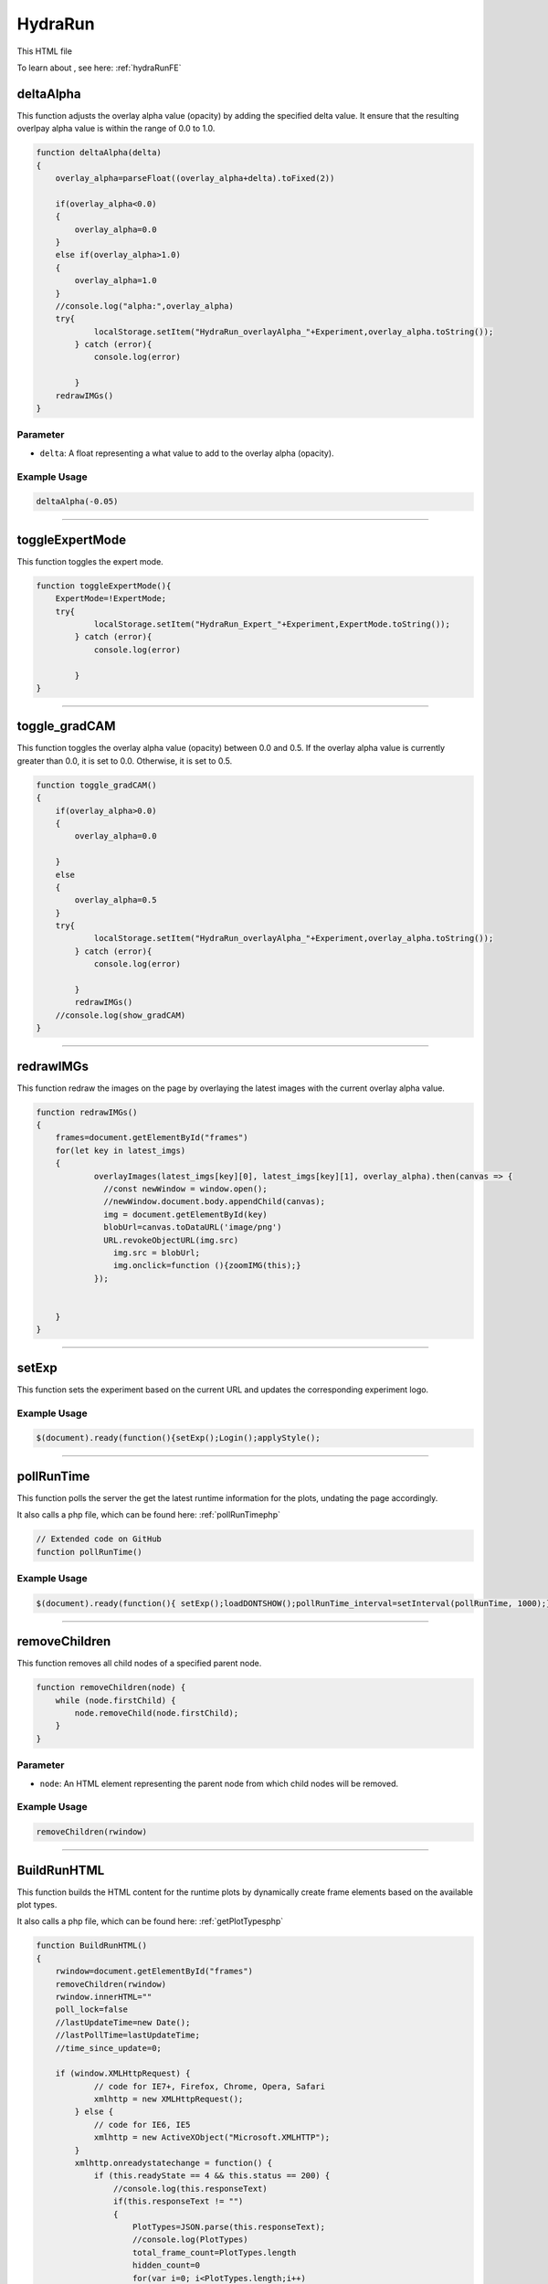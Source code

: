 .. _HydraRunHTML:

HydraRun
============================

This HTML file 

To learn about , see here: :ref:`hydraRunFE`


deltaAlpha
--------------

This function adjusts the overlay alpha value (opacity) by adding the specified delta value. 
It ensure that the resulting overlpay alpha value is within the range of 0.0 to 1.0.

.. code-block:: html

        function deltaAlpha(delta)
        {
            overlay_alpha=parseFloat((overlay_alpha+delta).toFixed(2))
            
            if(overlay_alpha<0.0)
            {
                overlay_alpha=0.0
            }
            else if(overlay_alpha>1.0)
            {
                overlay_alpha=1.0
            }
            //console.log("alpha:",overlay_alpha)
            try{
                    localStorage.setItem("HydraRun_overlayAlpha_"+Experiment,overlay_alpha.toString());
                } catch (error){
                    console.log(error)
                    
                }
            redrawIMGs()
        }

Parameter
~~~~~~~~~~~~~~~~~~

- ``delta``: A float representing a what value to add to the overlay alpha (opacity).

Example Usage
~~~~~~~~~~~~~~~~~

.. code-block:: html 

    deltaAlpha(-0.05)


----------------------------------------------

toggleExpertMode
--------------

This function toggles the expert mode.  

.. code-block:: html

        function toggleExpertMode(){
            ExpertMode=!ExpertMode;
            try{
                    localStorage.setItem("HydraRun_Expert_"+Experiment,ExpertMode.toString());
                } catch (error){
                    console.log(error)
                    
                }
        }


----------------------------------------------

toggle_gradCAM
--------------

This function toggles the overlay alpha value (opacity) between 0.0 and 0.5. 
If the overlay alpha value is currently greater than 0.0, it is set to 0.0.
Otherwise, it is set to 0.5. 

.. code-block:: html

        function toggle_gradCAM()
        {
            if(overlay_alpha>0.0)
            {   
                overlay_alpha=0.0
               
            }
            else
            {
                overlay_alpha=0.5
            }
            try{
                    localStorage.setItem("HydraRun_overlayAlpha_"+Experiment,overlay_alpha.toString());
                } catch (error){
                    console.log(error)
                    
                }
                redrawIMGs()
            //console.log(show_gradCAM)
        }


----------------------------------------------

redrawIMGs
--------------

This function redraw the images on the page by overlaying the latest images with the current overlay alpha value. 

.. code-block:: html

        function redrawIMGs()
        {
            frames=document.getElementById("frames")
            for(let key in latest_imgs)
            {
                    overlayImages(latest_imgs[key][0], latest_imgs[key][1], overlay_alpha).then(canvas => {
                      //const newWindow = window.open();
                      //newWindow.document.body.appendChild(canvas);
                      img = document.getElementById(key)
                      blobUrl=canvas.toDataURL('image/png')
                      URL.revokeObjectURL(img.src)
                        img.src = blobUrl;
                        img.onclick=function (){zoomIMG(this);}
                    });
                
                
            }
        }


----------------------------------------------

setExp
----------------

This function sets the experiment based on the current URL and updates the corresponding experiment logo. 

.. code-block:: html
        function setExp()
            {
                cur_url=window.location.href
                //check if cur_url contains halldweb
                if(cur_url.includes("halldweb.jlab.org"))
                {
                    Experiment="GlueX"
                    document.getElementById("Explogo").src="./img/GlueX_logo.png"
                    document.getElementById("Explogo").style.width="100px"
                    document.getElementById("Explogo").style.height="auto"
                    document.getElementById("Explogo").style.marginTop="-16px"
                    document.getElementById("Explogo").style.marginLeft="11px"
                    document.getElementById("Explogo").style.marginRight="-16px"
                }
                else if(cur_url.includes("hallaweb.jlab.org"))
                {
                    Experiment="SBS"
                    document.getElementById("Explogo").src="./img/SBSlogo.png"
                    document.getElementById("Explogo").style.width="75px"
                    document.getElementById("Explogo").style.height="auto"
                    document.getElementById("Explogo").style.marginTop="-27px"
                    document.getElementById("Explogo").style.marginLeft="11px"
                    document.getElementById("Explogo").style.marginRight="-16px"
                }
                else if(cur_url.includes("clas"))
                {
                    Experiment="CLAS"
                    document.getElementById("Explogo").src="./img/CLASlogo.png"
                    document.getElementById("Explogo").style.width="75px"
                    document.getElementById("Explogo").style.height="auto"
                    document.getElementById("Explogo").style.marginTop="-20px"
                    document.getElementById("Explogo").style.marginLeft="11px"
                    document.getElementById("Explogo").style.marginRight="-16px"
                }
            }
Example Usage
~~~~~~~~~~~~~~

.. code-block:: html 

     $(document).ready(function(){setExp();Login();applyStyle();

------------------------------------------

.. _pollRunTimeHydraRun:

pollRunTime
--------------

This function polls the server the get the latest runtime information for the plots, undating the page accordingly. 

It also calls a php file, which can be found here: :ref:`pollRunTimephp`

.. code-block:: html

    // Extended code on GitHub
    function pollRunTime()


Example Usage
~~~~~~~~~~~~~~~~~

.. code-block:: html 

     $(document).ready(function(){ setExp();loadDONTSHOW();pollRunTime_interval=setInterval(pollRunTime, 1000);});


----------------------------------------------

removeChildren
--------------

This function removes all child nodes of a specified parent node. 

.. code-block:: html

            function removeChildren(node) {
                while (node.firstChild) {
                    node.removeChild(node.firstChild);
                }
            }

Parameter
~~~~~~~~~~~~~~~~~~

- ``node``: An HTML element representing the parent node from which child nodes will be removed. 

Example Usage
~~~~~~~~~~~~~~~~~

.. code-block:: html 

    removeChildren(rwindow)


----------------------------------------------

.. _BuildRunHTMLHydraRun:

BuildRunHTML
--------------

This function builds the HTML content for the runtime plots by dynamically create frame elements based on the available plot types. 

It also calls a php file, which can be found here: :ref:`getPlotTypesphp`

.. code-block:: html

            function BuildRunHTML()
            {
                rwindow=document.getElementById("frames")
                removeChildren(rwindow)
                rwindow.innerHTML=""
                poll_lock=false
                //lastUpdateTime=new Date();
                //lastPollTime=lastUpdateTime;
                //time_since_update=0;

                if (window.XMLHttpRequest) {
                        // code for IE7+, Firefox, Chrome, Opera, Safari
                        xmlhttp = new XMLHttpRequest();
                    } else {
                        // code for IE6, IE5
                        xmlhttp = new ActiveXObject("Microsoft.XMLHTTP");
                    }
                    xmlhttp.onreadystatechange = function() {
                        if (this.readyState == 4 && this.status == 200) {
                            //console.log(this.responseText)
                            if(this.responseText != "")
                            {
                                PlotTypes=JSON.parse(this.responseText);
                                //console.log(PlotTypes)
                                total_frame_count=PlotTypes.length
                                hidden_count=0
                                for(var i=0; i<PlotTypes.length;i++)
                                {
                                    
                                    //check if plot name is in DONT_SHOW
                                    if(DONT_SHOW.includes(PlotTypes[i]["Name"]))
                                    {
                                        hidden_count+=1
                                        continue
                                    }
                                    
                                    CreateFrame(PlotTypes[i]["Name"])
                                }
                                //if pollRunTime not setInterval, then set it

                                //setInterval(pollRunTime, 1000);
                            }
                            showing_count=total_frame_count-hidden_count
                            document.getElementById("frameCount").innerHTML="showing "+showing_count+" / "+total_frame_count+" frames"
                        }
                    };
                    
                    //console.log("populate_selectors.php?Selector="+id)
                    php_call="./php/getPlotTypes.php?Experiment="+Experiment
                    //console.log(php_call);
                    xmlhttp.open("GET",php_call,true);
                    xmlhttp.send();
            }


----------------------------------------------

showAll
--------------

This function shows all the hidden frames by clearing the "Dont_Show" array and updating the local storage. 

.. code-block:: html

            function showAll(){
                DONT_SHOW=[]
                savestr=""
                for (var i=0; i<DONT_SHOW.length;i++)
                {
                    if(i==0)
                    {
                        savestr=DONT_SHOW[i]
                    }
                    else
                    {
                        savestr=savestr+":"+DONT_SHOW[i]
                    }
                    
                }
                try{
                    localStorage.setItem("HydraRun_dontShow_"+Experiment,savestr);
                } catch (error){
                    console.log(error)
                    
                }
                finally{
                    BuildRunHTML()
                }
                
            }


----------------------------------------------

loadDONTSHOW
--------------

This function initializes the the "Dont_Show" array, emptying the array or setting it to true if it does not exist in the local storage. 

.. code-block:: html

            function loadDONTSHOW()
            {
                if(localStorage.getItem("HydraRun_dontShow_"+Experiment) != null)
                {
                    DONT_SHOW=localStorage.getItem("HydraRun_dontShow_"+Experiment).split(":")
                }
                else
                {
                    DONT_SHOW=[]
                }

                if(localStorage.getItem("HydraRun_Expert_"+Experiment) != null)
                {
                    ExpertMode=bool(localStorage.getItem("HydraRun_Expert_"+Experiment))
                }
                else
                {
                    ExpertMode=true
                }
                
                if(localStorage.getItem("HydraRun_overlayAlpha_"+Experiment) != null)
                {
                    overlay_alpha=parseFloat(localStorage.getItem("HydraRun_overlayAlpha_"+Experiment))
                }
                else
                {
                    overlay_alpha=0.0
                }
                BuildRunHTML()
            }

Example Usage
~~~~~~~~~~~~~~~~~

.. code-block:: html 

    $(document).ready(function(){ setExp();loadDONTSHOW();pollRunTime_interval=setInterval(pollRunTime, 1000);});


----------------------------------------------

CreateFrame
--------------

This function creates a frame element for a given plot type name.

.. code-block:: html

    // Extended code found on GitHub
    function CreateFrame(name)

Parameter
~~~~~~~~~~~~~~~~~~

- ``name``: A string representing the name of the plot type. 

Example Usage
~~~~~~~~~~~~~~~~~

.. code-block:: html 

    CreateFrame(PlotTypes[i]["Name"])


----------------------------------------------

overlayImages
--------------

This function overlays two images with a specific alpha value, returning the resulting canvas element. 

.. code-block:: html

            function overlayImages(image1, image2, alpha) {
                return new Promise(resolve => {
                const img1 = new Image();
                img1.onload = () => {
                  const img2 = new Image();
                  img2.onload = () => {
                    //console.log(img1.naturalWidth, img1.naturalHeight);
                    //console.log(img2.naturalWidth, img2.naturalHeight);
                    const canvas = document.createElement('canvas');
                    canvas.width = img1.width;
                    canvas.height = img1.height;
                    const ctx = canvas.getContext('2d');

                    ctx.drawImage(img1, 0, 0, img1.width, img1.height);
                
                    ctx.globalAlpha = alpha;
                    ctx.drawImage(img2, 0, 0, img2.width, img2.height);

                    resolve(canvas);
                  };
                  img2.src = URL.createObjectURL(image2);
                };
                img1.src = URL.createObjectURL(image1);
              });
            }

Parameters
~~~~~~~~~~~~~~~~~~

- ``image1``: A string representing the base image in base64 format. 
- ``image2``: A string representing the overlay image in base64 format. 
- ``alpha``: A float representing the alpha value to control the transparency of the overlay image. 

Example Usage
~~~~~~~~~~~~~~~~~

.. code-block:: html 

    overlayImages(latest_imgs[key][0], latest_imgs[key][1], overlay_alpha).then(canvas => {


----------------------------------------------

RenderIMG
--------------

This function renders an image with the provided data and updates the page accordingly. 
If gradCAM data is available, images are overlayed with the gradCAM data. 

.. code-block:: html

           function RenderIMG(data,holder,gradCAM)
           {
               //console.log("RENDER "+holder)
                //console.log("Rendering")
                const img = document.getElementById(holder)
                // Convert the string to bytes

                const b64toBlob = (b64Data, contentType='', sliceSize=512) => {
                const byteCharacters = atob(b64Data);
                const byteArrays = [];

                for (let offset = 0; offset < byteCharacters.length; offset += sliceSize) {
                    const slice = byteCharacters.slice(offset, offset + sliceSize);

                    const byteNumbers = new Array(slice.length);
                    for (let i = 0; i < slice.length; i++) {
                      byteNumbers[i] = slice.charCodeAt(i);
                    }

                    const byteArray = new Uint8Array(byteNumbers);
                    byteArrays.push(byteArray);
                }
    
                const blob = new Blob(byteArrays, {type: contentType});
                return blob;
                }

                const contentType = 'image/png';
                const b64Data = data;

                const blob = b64toBlob(b64Data, contentType);
                blob_to_show=blob
                blobUrl = URL.createObjectURL(blob_to_show);
                if(show_gradCAM && gradCAM!=null && gradCAM!="")
                {
                    const contentType= 'image/png';
                    const gc_b64Data=gradCAM;
                    const gc_blob = b64toBlob(gc_b64Data, contentType);
                    
                    latest_imgs[holder]=[blob,gc_blob]

                    overlayImages(blob, gc_blob, overlay_alpha).then(canvas => {
                      //const newWindow = window.open();
                      //newWindow.document.body.appendChild(canvas);
                      blobUrl=canvas.toDataURL('image/png')
                      URL.revokeObjectURL(img.src)
                                    img.src = blobUrl;
                                    img.onclick=function (){zoomIMG(this);}
                    });
                    return
                }

Parameters
~~~~~~~~~~~~~~~~~~

- ``data``: A string representing the image data in base64 format. 
- ``holder``: A string representing the ID of the holder element to update with teh rendered image. 
- ``gradCAM``: An optional string representing the gradCAM data in base64 format. Default is an empty string. 

Example Usage
~~~~~~~~~~~~~~~~~

.. code-block:: html 

    RenderIMG(NewPlots[i]["IMG"],root_name,NewPlots[i]["gradCAM"])


----------------------------------------------

zoomIMG
--------------

This function opens the image win a new window when the image is clicked. 

.. code-block:: html

           function zoomIMG(img)
           {
               window.open(img.src,img.id)
           }

Parameter
~~~~~~~~~~~~~~~~~~

- ``img``: An HTML image element representing the image to open. 

Example Usage
~~~~~~~~~~~~~~~~~

.. code-block:: html 

    img.onclick=function (){zoomIMG(this);}


----------------------------------------------

